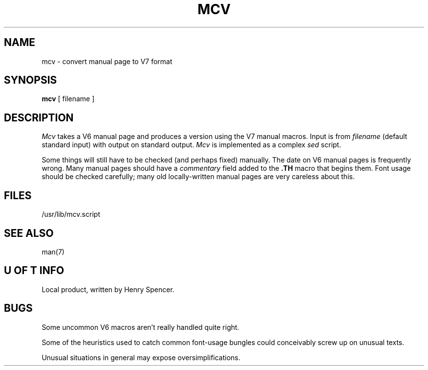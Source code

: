 .TH MCV 1 U of T
.DA 3 Sept 1980
.SH NAME
mcv \- convert manual page to V7 format
.SH SYNOPSIS
.B mcv
[ filename ]
.SH DESCRIPTION
.I Mcv
takes a V6 manual page
and produces a version using the V7 manual macros.
Input is from \fIfilename\fR (default standard input) with output
on standard output.
.I Mcv
is implemented as a complex \fIsed\fR script.
.PP
Some things will still have to be checked (and perhaps fixed) manually.
The date on V6 manual pages is frequently wrong.
Many manual pages should have a
.I commentary
field added to the
.B .TH
macro that begins them.
Font usage should be checked carefully;  many old locally-written manual
pages are very careless about this.
.SH FILES
/usr/lib/mcv.script
.SH SEE ALSO
man(7)
.SH U OF T INFO
Local product, written by Henry Spencer.
.SH BUGS
Some uncommon V6 macros aren't really handled quite right.
.PP
Some of the heuristics used to catch common font-usage bungles could
conceivably screw up on unusual texts.
.PP
Unusual situations in general may expose oversimplifications.
